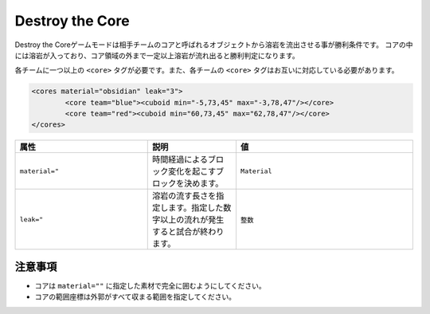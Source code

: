 Destroy the Core
==================

Destroy the Coreゲームモードは相手チームのコアと呼ばれるオブジェクトから溶岩を流出させる事が勝利条件です。 コアの中には溶岩が入っており、コア領域の外まで一定以上溶岩が流れ出ると勝利判定になります。

各チームに一つ以上の ``<core>`` タグが必要です。また、各チームの ``<core>`` タグはお互いに対応している必要があります。

.. code-block:: xml

	<cores material="obsidian" leak="3">
		<core team="blue"><cuboid min="-5,73,45" max="-3,78,47"/></core>
		<core team="red"><cuboid min="60,73,45" max="62,78,47"/></core>
	</cores>

.. csv-table:: 
    :header: "属性", "説明","値"
    :widths: 15, 10, 20

    "``material=""``", 	時間経過によるブロック変化を起こすブロックを決めます。, "``Material``"
    "``leak=""``", 	溶岩の流す長さを指定します。指定した数字以上の流れが発生すると試合が終わります。, "``整数``"

注意事項
-------
* コアは ``material=""`` に指定した素材で完全に囲むようにしてください。
* コアの範囲座標は外郭がすべて収まる範囲を指定してください。